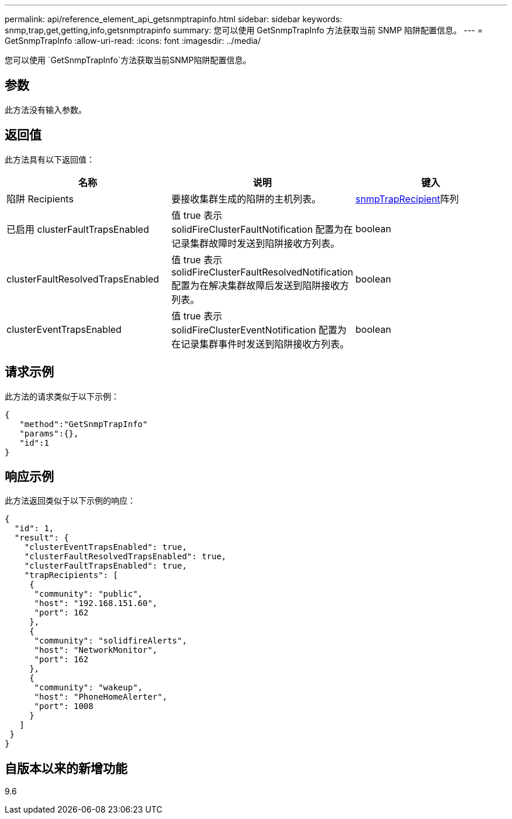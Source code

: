 ---
permalink: api/reference_element_api_getsnmptrapinfo.html 
sidebar: sidebar 
keywords: snmp,trap,get,getting,info,getsnmptrapinfo 
summary: 您可以使用 GetSnmpTrapInfo 方法获取当前 SNMP 陷阱配置信息。 
---
= GetSnmpTrapInfo
:allow-uri-read: 
:icons: font
:imagesdir: ../media/


[role="lead"]
您可以使用 `GetSnmpTrapInfo`方法获取当前SNMP陷阱配置信息。



== 参数

此方法没有输入参数。



== 返回值

此方法具有以下返回值：

|===
| 名称 | 说明 | 键入 


 a| 
陷阱 Recipients
 a| 
要接收集群生成的陷阱的主机列表。
 a| 
xref:reference_element_api_snmptraprecipient.adoc[snmpTrapRecipient]阵列



 a| 
已启用 clusterFaultTrapsEnabled
 a| 
值 true 表示 solidFireClusterFaultNotification 配置为在记录集群故障时发送到陷阱接收方列表。
 a| 
boolean



 a| 
clusterFaultResolvedTrapsEnabled
 a| 
值 true 表示 solidFireClusterFaultResolvedNotification 配置为在解决集群故障后发送到陷阱接收方列表。
 a| 
boolean



 a| 
clusterEventTrapsEnabled
 a| 
值 true 表示 solidFireClusterEventNotification 配置为在记录集群事件时发送到陷阱接收方列表。
 a| 
boolean

|===


== 请求示例

此方法的请求类似于以下示例：

[listing]
----
{
   "method":"GetSnmpTrapInfo"
   "params":{},
   "id":1
}
----


== 响应示例

此方法返回类似于以下示例的响应：

[listing]
----
{
  "id": 1,
  "result": {
    "clusterEventTrapsEnabled": true,
    "clusterFaultResolvedTrapsEnabled": true,
    "clusterFaultTrapsEnabled": true,
    "trapRecipients": [
     {
      "community": "public",
      "host": "192.168.151.60",
      "port": 162
     },
     {
      "community": "solidfireAlerts",
      "host": "NetworkMonitor",
      "port": 162
     },
     {
      "community": "wakeup",
      "host": "PhoneHomeAlerter",
      "port": 1008
     }
   ]
 }
}
----


== 自版本以来的新增功能

9.6
